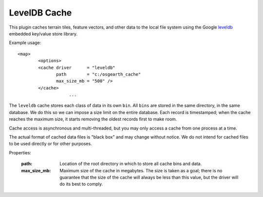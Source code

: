 LevelDB Cache
=============
This plugin caches terrain tiles, feature vectors, and other data
to the local file system using the Google leveldb_ embedded key/value
store library.

Example usage::

    <map>
	    <options>
            <cache driver      = "leveldb"
                   path        = "c:/osgearth_cache"
                   max_size_mb = "500" />
            </cache>
			...
			
The ``leveldb`` cache stores each class of data in its own ``bin``.
All ``bins`` are stored in the same directory, in the same database.
We do this so we can impose a size limit on the entire database. Each
record is timestamped; when the cache reaches the maximum size, it
starts removing the oldest records first to make room.
	
Cache access is asynchronous and multi-threaded, but you may only 
access a cache from one process at a time.
	
The actual format of cached data files is "black box" and may change
without notice. We do not intend for cached files to be used directly
or for other purposes.
    
Properties:

    :path:        Location of the root directory in which to store all cache
	              bins and data.
    :max_size_mb: Maximum size of the cache in megabytes. The size is taken
                  as a goal; there is no guarantee that the size of the cache
                  will always be less than this value, but the driver will do
                  its best to comply.

.. _leveldb: https://code.google.com/p/leveldb/
